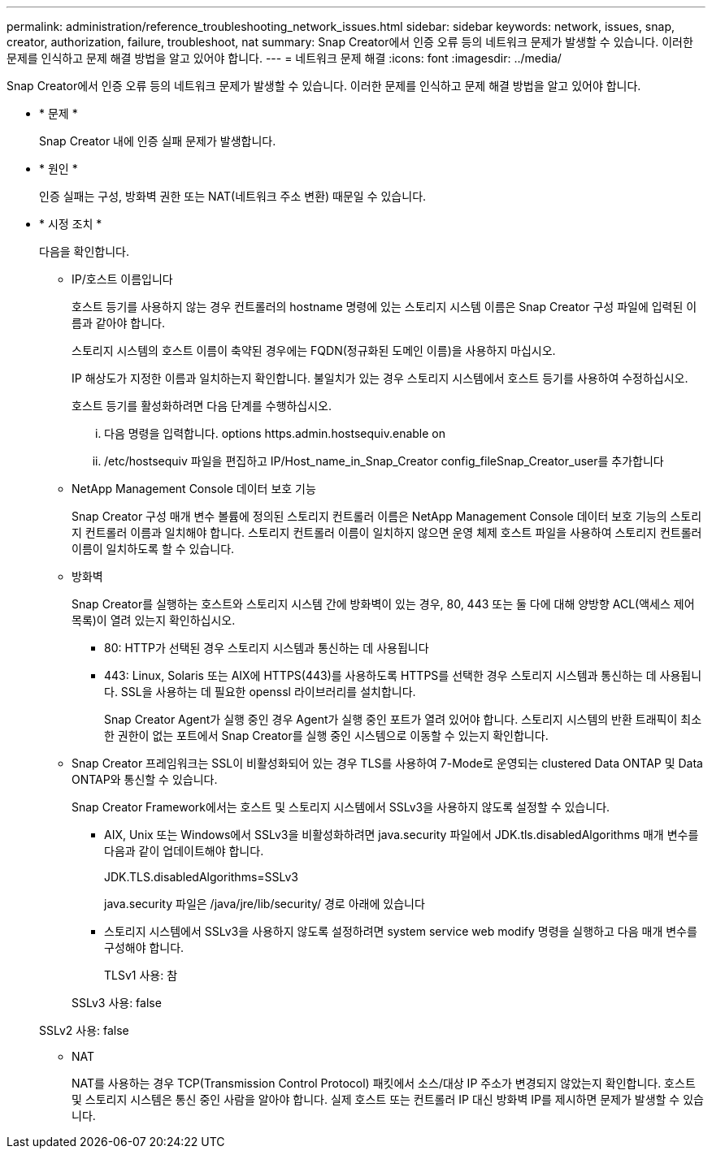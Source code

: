 ---
permalink: administration/reference_troubleshooting_network_issues.html 
sidebar: sidebar 
keywords: network, issues, snap, creator, authorization, failure, troubleshoot, nat 
summary: Snap Creator에서 인증 오류 등의 네트워크 문제가 발생할 수 있습니다. 이러한 문제를 인식하고 문제 해결 방법을 알고 있어야 합니다. 
---
= 네트워크 문제 해결
:icons: font
:imagesdir: ../media/


[role="lead"]
Snap Creator에서 인증 오류 등의 네트워크 문제가 발생할 수 있습니다. 이러한 문제를 인식하고 문제 해결 방법을 알고 있어야 합니다.

* * 문제 *
+
Snap Creator 내에 인증 실패 문제가 발생합니다.

* * 원인 *
+
인증 실패는 구성, 방화벽 권한 또는 NAT(네트워크 주소 변환) 때문일 수 있습니다.

* * 시정 조치 *
+
다음을 확인합니다.

+
** IP/호스트 이름입니다
+
호스트 등기를 사용하지 않는 경우 컨트롤러의 hostname 명령에 있는 스토리지 시스템 이름은 Snap Creator 구성 파일에 입력된 이름과 같아야 합니다.

+
스토리지 시스템의 호스트 이름이 축약된 경우에는 FQDN(정규화된 도메인 이름)을 사용하지 마십시오.

+
IP 해상도가 지정한 이름과 일치하는지 확인합니다. 불일치가 있는 경우 스토리지 시스템에서 호스트 등기를 사용하여 수정하십시오.

+
호스트 등기를 활성화하려면 다음 단계를 수행하십시오.

+
... 다음 명령을 입력합니다. options https.admin.hostsequiv.enable on
... /etc/hostsequiv 파일을 편집하고 IP/Host_name_in_Snap_Creator config_fileSnap_Creator_user를 추가합니다


** NetApp Management Console 데이터 보호 기능
+
Snap Creator 구성 매개 변수 볼륨에 정의된 스토리지 컨트롤러 이름은 NetApp Management Console 데이터 보호 기능의 스토리지 컨트롤러 이름과 일치해야 합니다. 스토리지 컨트롤러 이름이 일치하지 않으면 운영 체제 호스트 파일을 사용하여 스토리지 컨트롤러 이름이 일치하도록 할 수 있습니다.

** 방화벽
+
Snap Creator를 실행하는 호스트와 스토리지 시스템 간에 방화벽이 있는 경우, 80, 443 또는 둘 다에 대해 양방향 ACL(액세스 제어 목록)이 열려 있는지 확인하십시오.

+
*** 80: HTTP가 선택된 경우 스토리지 시스템과 통신하는 데 사용됩니다
*** 443: Linux, Solaris 또는 AIX에 HTTPS(443)를 사용하도록 HTTPS를 선택한 경우 스토리지 시스템과 통신하는 데 사용됩니다. SSL을 사용하는 데 필요한 openssl 라이브러리를 설치합니다.




+
Snap Creator Agent가 실행 중인 경우 Agent가 실행 중인 포트가 열려 있어야 합니다. 스토리지 시스템의 반환 트래픽이 최소한 권한이 없는 포트에서 Snap Creator를 실행 중인 시스템으로 이동할 수 있는지 확인합니다.

+
** Snap Creator 프레임워크는 SSL이 비활성화되어 있는 경우 TLS를 사용하여 7-Mode로 운영되는 clustered Data ONTAP 및 Data ONTAP와 통신할 수 있습니다.
+
Snap Creator Framework에서는 호스트 및 스토리지 시스템에서 SSLv3을 사용하지 않도록 설정할 수 있습니다.

+
*** AIX, Unix 또는 Windows에서 SSLv3을 비활성화하려면 java.security 파일에서 JDK.tls.disabledAlgorithms 매개 변수를 다음과 같이 업데이트해야 합니다.
+
JDK.TLS.disabledAlgorithms=SSLv3

+
java.security 파일은 /java/jre/lib/security/ 경로 아래에 있습니다

*** 스토리지 시스템에서 SSLv3을 사용하지 않도록 설정하려면 system service web modify 명령을 실행하고 다음 매개 변수를 구성해야 합니다.
+
TLSv1 사용: 참

+
SSLv3 사용: false

+
SSLv2 사용: false



** NAT
+
NAT를 사용하는 경우 TCP(Transmission Control Protocol) 패킷에서 소스/대상 IP 주소가 변경되지 않았는지 확인합니다. 호스트 및 스토리지 시스템은 통신 중인 사람을 알아야 합니다. 실제 호스트 또는 컨트롤러 IP 대신 방화벽 IP를 제시하면 문제가 발생할 수 있습니다.




